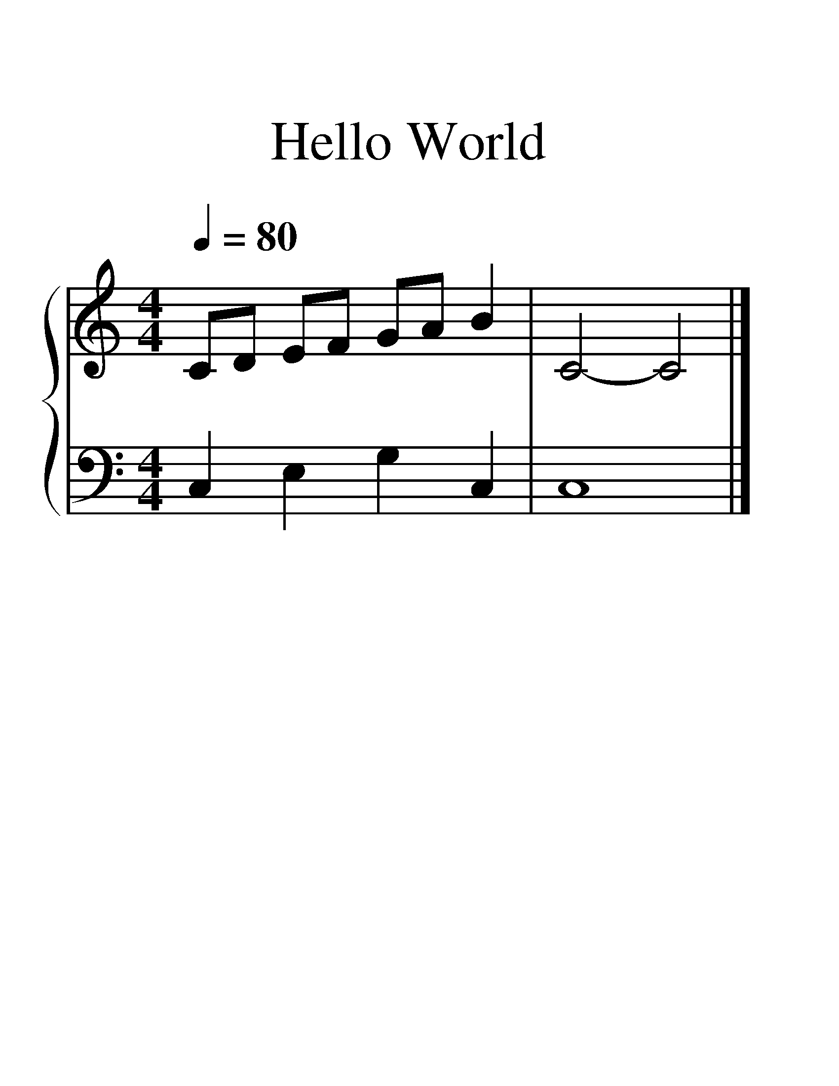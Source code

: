 X:1
T:Hello World
%%measurenb 0
%%scale 2
%%pagewidth 21.00cm
%%leftmargin 1.72cm
%%rightmargin 1.72cm
%%score { 1 | 2 }
L:1/4
Q:1/4=80
M:4/4
I:linebreak $
K:C
V:1 treble stafflines=5 
%%MIDI program 0
%%MIDI control 7 127
L:1/8
V:2 bass 
%%MIDI channel 1
%%MIDI program 0
%%MIDI control 7 127
V:1
 CD EF GA B2 | C4- C4 |] %2
V:2
 C, E, G, C, | C,4 |] %2